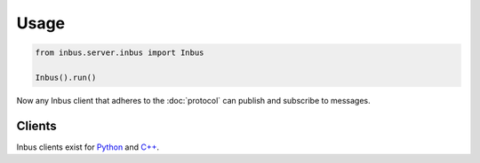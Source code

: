 =====
Usage
=====

.. code-block:: console

    from inbus.server.inbus import Inbus

    Inbus().run()

Now any Inbus client that adheres to the :doc:`protocol` can publish and subscribe to messages.

-------
Clients
-------

Inbus clients exist for `Python <http://github.com/mlos/inbus.client.python>`_ and `C++ <http://github.com/mlos/inbus.client.cpp>`_.


